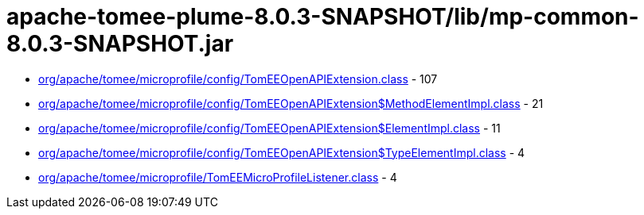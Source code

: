= apache-tomee-plume-8.0.3-SNAPSHOT/lib/mp-common-8.0.3-SNAPSHOT.jar

 - link:org/apache/tomee/microprofile/config/TomEEOpenAPIExtension.adoc[org/apache/tomee/microprofile/config/TomEEOpenAPIExtension.class] - 107
 - link:org/apache/tomee/microprofile/config/TomEEOpenAPIExtension$MethodElementImpl.adoc[org/apache/tomee/microprofile/config/TomEEOpenAPIExtension$MethodElementImpl.class] - 21
 - link:org/apache/tomee/microprofile/config/TomEEOpenAPIExtension$ElementImpl.adoc[org/apache/tomee/microprofile/config/TomEEOpenAPIExtension$ElementImpl.class] - 11
 - link:org/apache/tomee/microprofile/config/TomEEOpenAPIExtension$TypeElementImpl.adoc[org/apache/tomee/microprofile/config/TomEEOpenAPIExtension$TypeElementImpl.class] - 4
 - link:org/apache/tomee/microprofile/TomEEMicroProfileListener.adoc[org/apache/tomee/microprofile/TomEEMicroProfileListener.class] - 4
